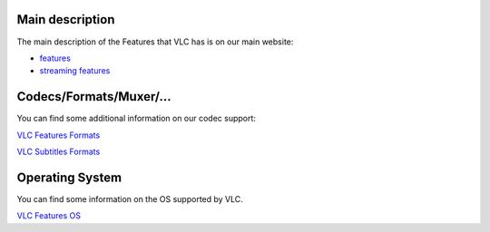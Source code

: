 Main description
----------------

The main description of the Features that VLC has is on our main website:

-  `features <http://www.videolan.org/vlc/features.html>`__
-  `streaming features <http://www.videolan.org/streaming-features.html>`__

Codecs/Formats/Muxer/...
------------------------

You can find some additional information on our codec support:

`VLC Features Formats <VLC_Features_Formats>`__

`VLC Subtitles Formats <SubtitlesCodec>`__

Operating System
----------------

You can find some information on the OS supported by VLC.

`VLC Features OS <VLC_Features_OS>`__

.. raw:: mediawiki

   {{Documentation}}
